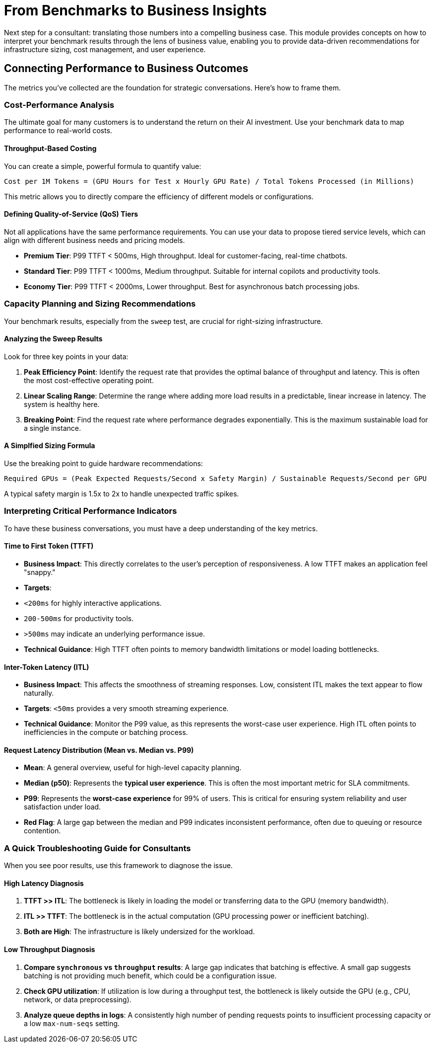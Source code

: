 = From Benchmarks to Business Insights

Next step for a consultant: translating those numbers into a compelling business case. This module provides concepts on how to interpret your benchmark results through the lens of business value, enabling you to provide data-driven recommendations for infrastructure sizing, cost management, and user experience.

== Connecting Performance to Business Outcomes

The metrics you've collected are the foundation for strategic conversations. Here's how to frame them.

=== Cost-Performance Analysis
The ultimate goal for many customers is to understand the return on their AI investment. Use your benchmark data to map performance to real-world costs.

==== Throughput-Based Costing

You can create a simple, powerful formula to quantify value:
[source,text]
----
Cost per 1M Tokens = (GPU Hours for Test x Hourly GPU Rate) / Total Tokens Processed (in Millions)
----
This metric allows you to directly compare the efficiency of different models or configurations.

==== Defining Quality-of-Service (QoS) Tiers

Not all applications have the same performance requirements. You can use your data to propose tiered service levels, which can align with different business needs and pricing models.

* **Premium Tier**: P99 TTFT < 500ms, High throughput. Ideal for customer-facing, real-time chatbots.
* **Standard Tier**: P99 TTFT < 1000ms, Medium throughput. Suitable for internal copilots and productivity tools.
* **Economy Tier**: P99 TTFT < 2000ms, Lower throughput. Best for asynchronous batch processing jobs.

=== Capacity Planning and Sizing Recommendations
Your benchmark results, especially from the `sweep` test, are crucial for right-sizing infrastructure.

==== Analyzing the Sweep Results

Look for three key points in your data:

. **Peak Efficiency Point**: Identify the request rate that provides the optimal balance of throughput and latency. This is often the most cost-effective operating point.
. **Linear Scaling Range**: Determine the range where adding more load results in a predictable, linear increase in latency. The system is healthy here.
. **Breaking Point**: Find the request rate where performance degrades exponentially. This is the maximum sustainable load for a single instance.

==== A Simplfied Sizing Formula
Use the breaking point to guide hardware recommendations:
[source,text]
----
Required GPUs = (Peak Expected Requests/Second x Safety Margin) / Sustainable Requests/Second per GPU
----
A typical safety margin is 1.5x to 2x to handle unexpected traffic spikes.

=== Interpreting Critical Performance Indicators

To have these business conversations, you must have a deep understanding of the key metrics.

==== Time to First Token (TTFT)
* **Business Impact**: This directly correlates to the user's perception of responsiveness. A low TTFT makes an application feel "snappy."
* **Targets**:
    * `<200ms` for highly interactive applications.
    * `200-500ms` for productivity tools.
    * `>500ms` may indicate an underlying performance issue.
* **Technical Guidance**: High TTFT often points to memory bandwidth limitations or model loading bottlenecks.

==== Inter-Token Latency (ITL)
* **Business Impact**: This affects the smoothness of streaming responses. Low, consistent ITL makes the text appear to flow naturally.
* **Targets**: `<50ms` provides a very smooth streaming experience.
* **Technical Guidance**: Monitor the P99 value, as this represents the worst-case user experience. High ITL often points to inefficiencies in the compute or batching process.

==== Request Latency Distribution (Mean vs. Median vs. P99)
* **Mean**: A general overview, useful for high-level capacity planning.
* **Median (p50)**: Represents the **typical user experience**. This is often the most important metric for SLA commitments.
* **P99**: Represents the **worst-case experience** for 99% of users. This is critical for ensuring system reliability and user satisfaction under load.
* **Red Flag**: A large gap between the median and P99 indicates inconsistent performance, often due to queuing or resource contention.

=== A Quick Troubleshooting Guide for Consultants

When you see poor results, use this framework to diagnose the issue.

==== High Latency Diagnosis
. **TTFT >> ITL**: The bottleneck is likely in loading the model or transferring data to the GPU (memory bandwidth).
. **ITL >> TTFT**: The bottleneck is in the actual computation (GPU processing power or inefficient batching).
. **Both are High**: The infrastructure is likely undersized for the workload.

==== Low Throughput Diagnosis
. **Compare `synchronous` vs `throughput` results**: A large gap indicates that batching is effective. A small gap suggests batching is not providing much benefit, which could be a configuration issue.
. **Check GPU utilization**: If utilization is low during a throughput test, the bottleneck is likely outside the GPU (e.g., CPU, network, or data preprocessing).
. **Analyze queue depths in logs**: A consistently high number of pending requests points to insufficient processing capacity or a low `max-num-seqs` setting.